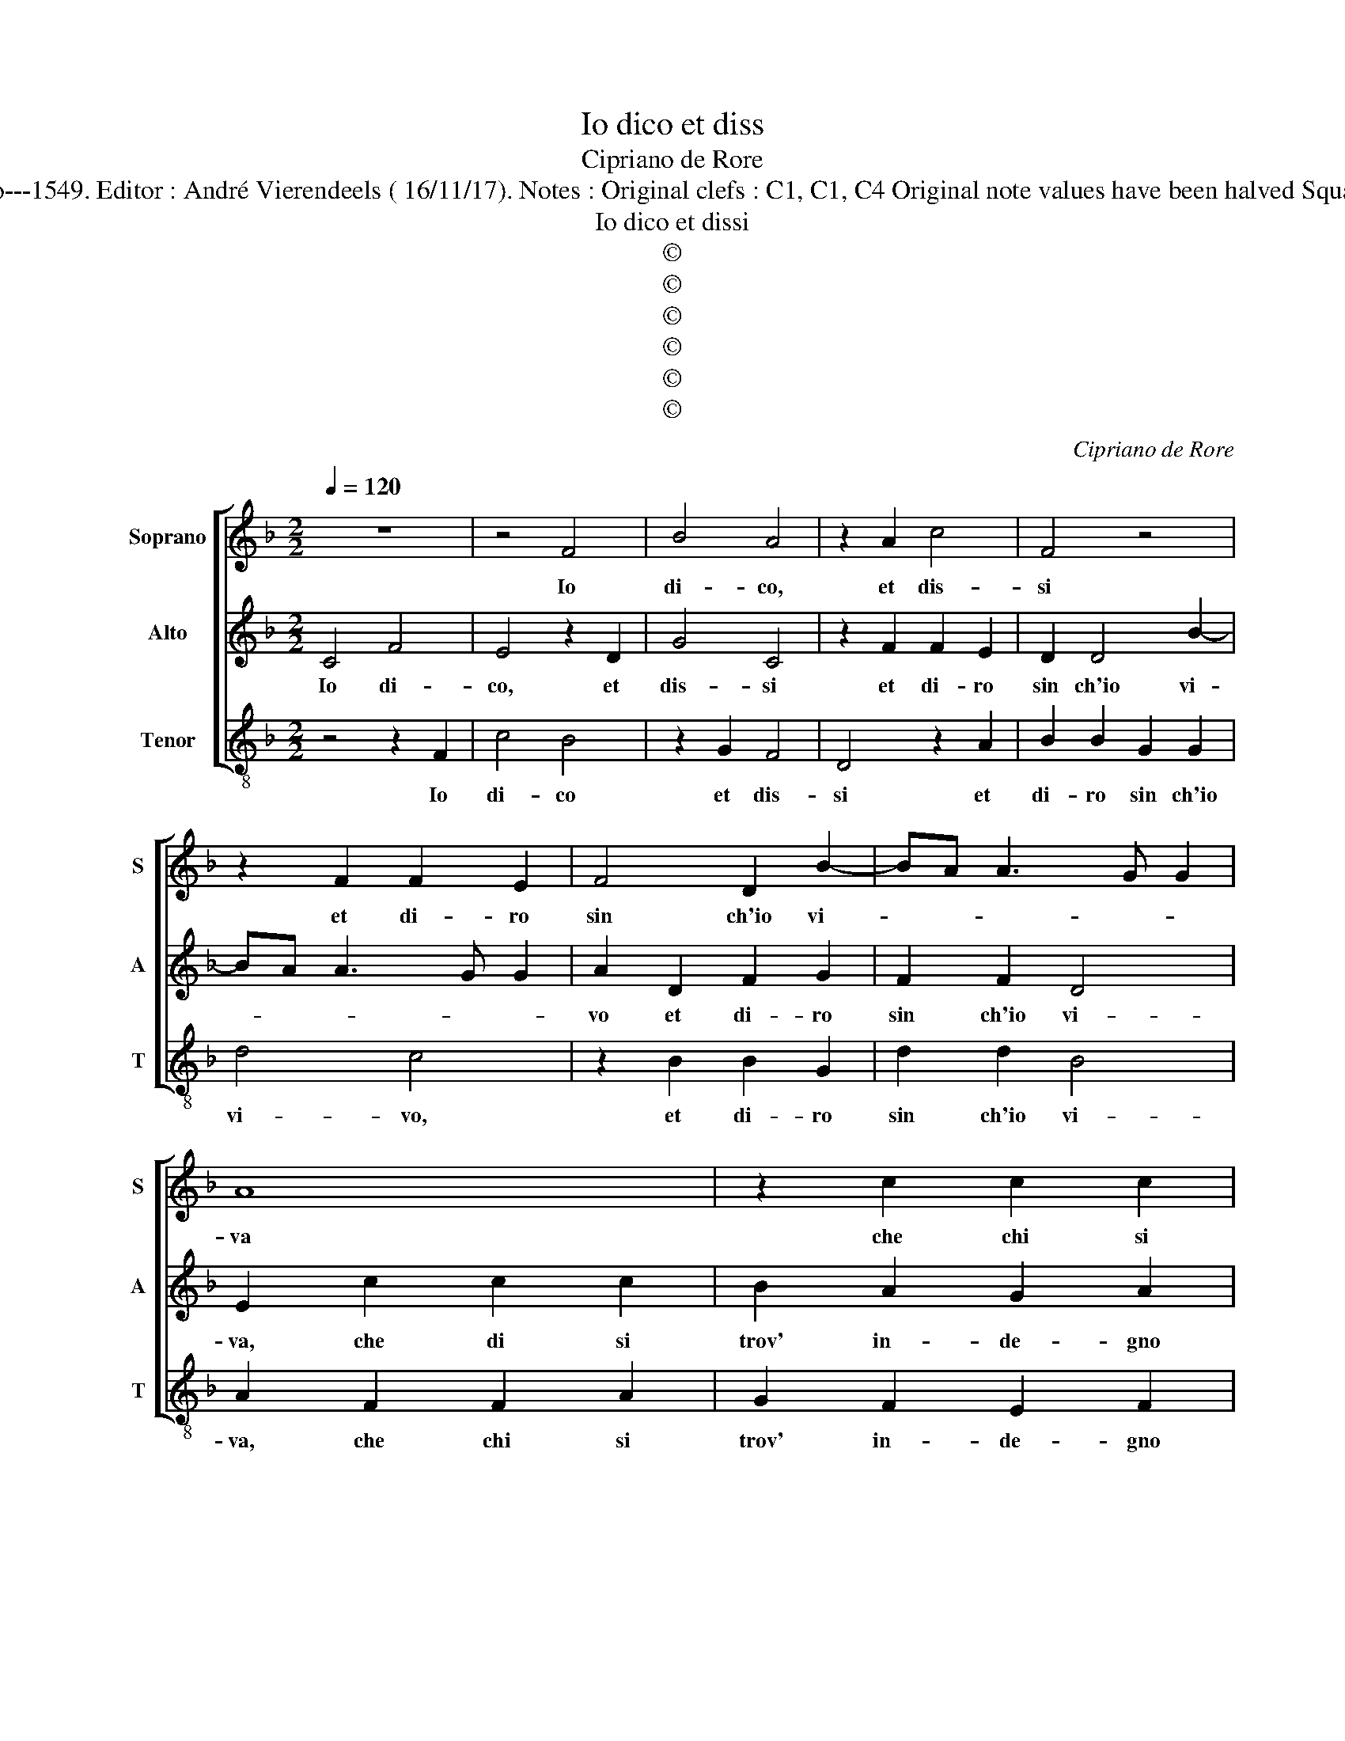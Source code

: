 X:1
T:Io dico et diss
T:Cipriano de Rore
T:Source : Fantasie et recerchari a tre voci---Venetia---G.Scotto---1549. Editor : André Vierendeels ( 16/11/17). Notes : Original clefs : C1, C1, C4 Original note values have been halved Square bracket indicates ligature Collected by Giuliano Tiburtino
T:Io dico et dissi
T:©
T:©
T:©
T:©
T:©
T:©
C:Cipriano de Rore
Z:©
%%score [ 1 2 3 ]
L:1/8
Q:1/4=120
M:2/2
K:F
V:1 treble nm="Soprano" snm="S"
V:2 treble nm="Alto" snm="A"
V:3 treble-8 nm="Tenor" snm="T"
V:1
 z8 | z4 F4 | B4 A4 | z2 A2 c4 | F4 z4 | z2 F2 F2 E2 | F4 D2 B2- | BA A3 G G2 | A8 | z2 c2 c2 c2 | %10
w: |Io|di- co,|et dis-|si|et di- ro|sin ch'io vi-||va|che chi si|
 B2 A2 c2 c2 | G2 A2 B4 | A2 D2 A2 A2 | G2 E2 F2 D2 | EDEF G2 DE | FD G3 F F2- | F2 E2 F4 | %17
w: trov' in- de- gno|lec- cio pre-|do, se ben di|se ve- de sua|don- * * * na _ _|_ _ schi- * *|* * va,|
 z4 z2 D2 | E2 E2 G4 | A4 G4- | G2 F2 E2 E2 | A4 G4 | z2 F2 F4 | D4 E2 E2- | E2 F4 D2 | D4 z2 F2 | %26
w: s'en|tutt' av- vers'|al suo|_ de- sir ac-|ce- so,|se ben|A- mor, se|_ ben A-|mor, d'o-|
 F2 F2 E2 F2 | G4 F4 | z2 c2 c2 c2 | B2 B2 A3 G | F3 E/D/ E2 D2 | z2 F2 D2 E2 | F2 A2 A2 F2 | %33
w: gni mer- ced- il|pri- va,|d'o- gni mer-|ce- de'il _ pri-|* * * * va,|pe- scia ch'el|tem- po la fa-|
 G2 B4 A2- | AG G2 A2 c2 | c2 c2 B4 | A4 z4 | c4 B2 A2 | c3 B AG F2- | F2 E2 F3 G | AF G2 C4 | z8 | %42
w: ti- c'ha spe-|* * * so pur|ch'al- ta- men-|te,-|hab- bia lo-|cat' il _ _ _|_ _ co- *|* * * re,||
 z8 | F8 | E4 D4 | E4 E4 | c6 B2 | A2 G2 F4 | E4 z2 D2 | A6 G2 | F2 E2 D4 | C2 C2 F4 | D4 F4- | %53
w: |pian-|ger non|de se|ben lan-|gui- sce mo-|re, se|ben lan-|gui- sce mo-|re, se ben|lan gui-|
 F4 F4 | B8 | A8- | A8 |] %57
w: * sce|mo-|re.|_|
V:2
 C4 F4 | E4 z2 D2 | G4 C4 | z2 F2 F2 E2 | D2 D4 B2- | BA A3 G G2 | A2 D2 F2 G2 | F2 F2 D4 | %8
w: Io di-|co, et|dis- si|et di- ro|sin ch'io vi-||vo et di- ro|sin ch'io vi-|
 E2 c2 c2 c2 | B2 A2 G2 A2 | DEFG A3 G/F/ | E2 F2 D3 E | F4 E4 | z4 z2 F2 | c2 c2 B2 G2 | %15
w: va, che di si|trov' in- de- gno|lec- * * * * * *|* cio pre- *|* so,|se|ben si se ve-|
 A2 B2 c2 A2 | G4 F2 D2 | E2 E2 G4 | A2 c4 B2 | c2 CD EFGA | B2 A3 G G2- | GF F4 E2 | F4 z2 A2 | %23
w: de sua don- na|schi- va, s'en|tutt' av- vers'|al suo de-|sir ac- * * * * *|* * * ce-||so se|
 B4 G4 | A4 z2 F2 | B4 A2 A2- | A2 c2 c2 c2 | B2 B2 A4 | A4 z2 F2 | D2 E2 F2 D2 | A2 F2 GA B2- | %31
w: ben A-|mor, se|ben A- mor|_ d'o- gni mer-|ced' il pri-|va, pe-|scia ch'el tem- po|et le fa- ti- ca|
 B2 A2 B4 | A2 F2 E2 D2 | D3 C DE F2- | F2 D2 F4 | E4 z2 F2 | F6 E2 | A2 A2 z2 F2 | F2 E2 F3 G | %39
w: _ spe- so|et la fa- ti-|ca _ _ _ _|_ ha spe-|so, pur|ch'al- te-|mente, _ hab-|bia lo- cat' il|
 AB c4 A2 | c3 B AG F2- | FE/D/ E2 D4 | E4 z4 | A8 | A4 G4 | A4 z4 | A4 c4- | c2 B2 A2 A2 | G8 | %49
w: _ _ _ _|co- * * * *|* * * * re,|_|pian-|ger non-|de|se ben|_ lan- gui- sce|mo-|
 C4 z4 | C4 F4- | F2 E2 D2 D2 | B4 A4 | A4 D4- | D2 D2 D2 E2 | F8 | F8 |] %57
w: re,|se ben|_ lan- gui- sce|mo- re,|se ben|_ lan- gui- sce|mo-|re.|
V:3
 z4 z2 F2 | c4 B4 | z2 G2 F4 | D4 z2 A2 | B2 B2 G2 G2 | d4 c4 | z2 B2 B2 G2 | d2 d2 B4 | %8
w: Io|di- co|et dis-|si et|di- ro sin ch'io|vi- vo,|et di- ro|sin ch'io vi-|
 A2 F2 F2 A2 | G2 F2 E2 F2 | G2 F2 FGAB | c2 F2 z2 G2 | d2 d2 c2 A2 | B2 c2 d2 B2 | A4 G4 | %15
w: va, che chi si|trov' in- de- gno|lec- cio pre- * * *|* so se|ben di se ve-|de sua don- na|schi- va,|
 z2 G2 A2 A2 | c4 d4 | c6 B2 | A3 G/F/ E2 G2 | FGAB c4 | d4 c4 | z4 c4 | d8 | G4 c4 | z2 A2 B4 | %25
w: s'en tutt' av-|vers' al|suo de-|* * * * sir|ac- * * * ce-|* so,|se|ben|A- mor,|se ben|
 G4 d4 | z8 | z4 z2 D2 | F2 F2 E2 F2 | G4 D4- | D4 z2 G2 | G2 D2 G2 G2 | DEFG A2 B2- | B2 G4 D2 | %34
w: A- mor||d'o-|gni mer- ce- d'il|pri- va,|_ pe-|scia ch'el tem- po|la _ _ _ _ fa-|* ti- c'ha|
 B4 A2 A2 | A2 A2 d4- | d2 D2 A4 | F4 G2 FG | AB c2 d4 | A4 z2 F2 | F2 E2 F3 G | AB c4 B2 | %42
w: spe so, par|ch'al- ta- ment'|_ hab- bia|lo- cat' il _|_ _ _ co-|re, hab-|bia lo- cat' il|_ _ co- *|
 c2 c2 z4 | d8 | A4 B4 | A8 | z8 | z4 F4 | c6 B2 | A2 F2 c4 | A4 z4 | z8 | G4 d4- | d2 c2 B2 A2 | %54
w: * re,|pian-|ger non-|de||se|ben lan|gui- sce mo-|re||se ben|_ lan gui- sce|
 G8 | F8- | F8 |] %57
w: mo-|re.|_|


